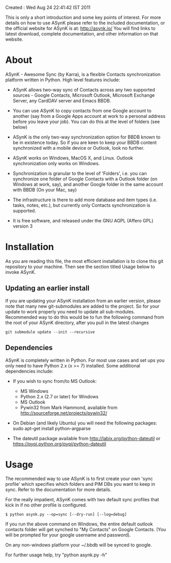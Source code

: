 Created : Wed Aug 24 22:41:42 IST 2011

This is only a short introduction and some key points of interest. For more
details on how to use ASynK please refer to the included documentation, or the
official website for ASynK is at: http://asynk.io/ You will find
links to latest download, complete documentation, and other information on
that website.

* About

  ASynK - Awesome Sync (by Karra), is a flexible Contacts synchronization platform
  written in Python. High level features include:

  - ASynK allows two-way sync of Contacts across any two supported sources -
    Google Contacts, Microsoft Outlook, Microsoft Exchange Server, any CardDAV
    server and Emacs BBDB.
  
  - You can use ASynK to copy contacts from one Google account to another
    (say from a Google Apps account at work to a personal address before you
    leave your job). You can do this at the level of folders (see below)

  - ASynK is the only two-way synchronization option for BBDB known to be in
    existence today. So if you are keen to keep your BBDB content synchronized
    with a mobile device or Outlook, look no further.
  
  - ASynK works on Windows, MacOS X, and Linux. Outlook synchronization
    only works on Windows.
  
  - Synchronization is granular to the level of 'Folders', i.e. you can
    synchronize one folder of Google Contacts with a Outlook folder (on
    Windows at work, say), and another Google folder in the same account with
    BBDB (On your Mac, say)
  
  - The infrastructure is there to add more database and item types
    (i.e. tasks, notes, etc.), but currently only Contacts synchronization is
    supported.
    
  - It is free software, and released under the GNU AGPL (Affero GPL) version
    3

* Installation

As you are reading this file, the most efficient installation is to clone this
git repository to your machine. Then see the section titled Usage below to 
invoke ASynK.

** Updating an earlier install

   If you are updating your ASynK installation from an earlier version,
   please note that many new git-submodules are added to the project. So for
   your update to work properly you need to update all
   sub-modules. Recommended way to do this would be to fun the following
   command from the root of your ASynK directory, after you pull in the latest
   changes

: git submodule update --init --recursive

** Dependencies

   ASynK is completely written in Python. For most use cases and set ups you
   only need to have Python 2.x (x >= 7) installed. Some additional
   dependencies include:

   - If you wish to sync from/to MS Outlook:
     - MS Windows
     - Python 2.x (2.7 or later) for Windows
     - MS Outlook
     - Pywin32 from Mark Hammond, available from
       http://sourceforge.net/projects/pywin32/

   - On Debian (and likely Ubuntu) you will need the following packages:
        sudo apt-get install python-argparse

   - The dateutil package available from http://labix.org/python-dateutil or
     https://pypi.python.org/pypi/python-dateutil

* Usage

   The recommended way to use ASynK is to first create your own 'sync profile'
   which specifies which folders and PIM DBs you want to keep in sync. Refer
   to the documentation for more details.

   For the really impatient, ASynK comes with two default sync profiles that
   kick in if no other profile is configured.

: $ python asynk.py --op=sync [--dry-run] [--log=debug]

   If you run the above command on Windows, the entire default outlook
   contacts folder will get synched to "My Contacts" on Google Contacts. (You
   will be prompted for your google username and password). 

   On any non-windows platform your ~/.bbdb will be synced to google.

   For further usage help, try "python asynk.py -h"
